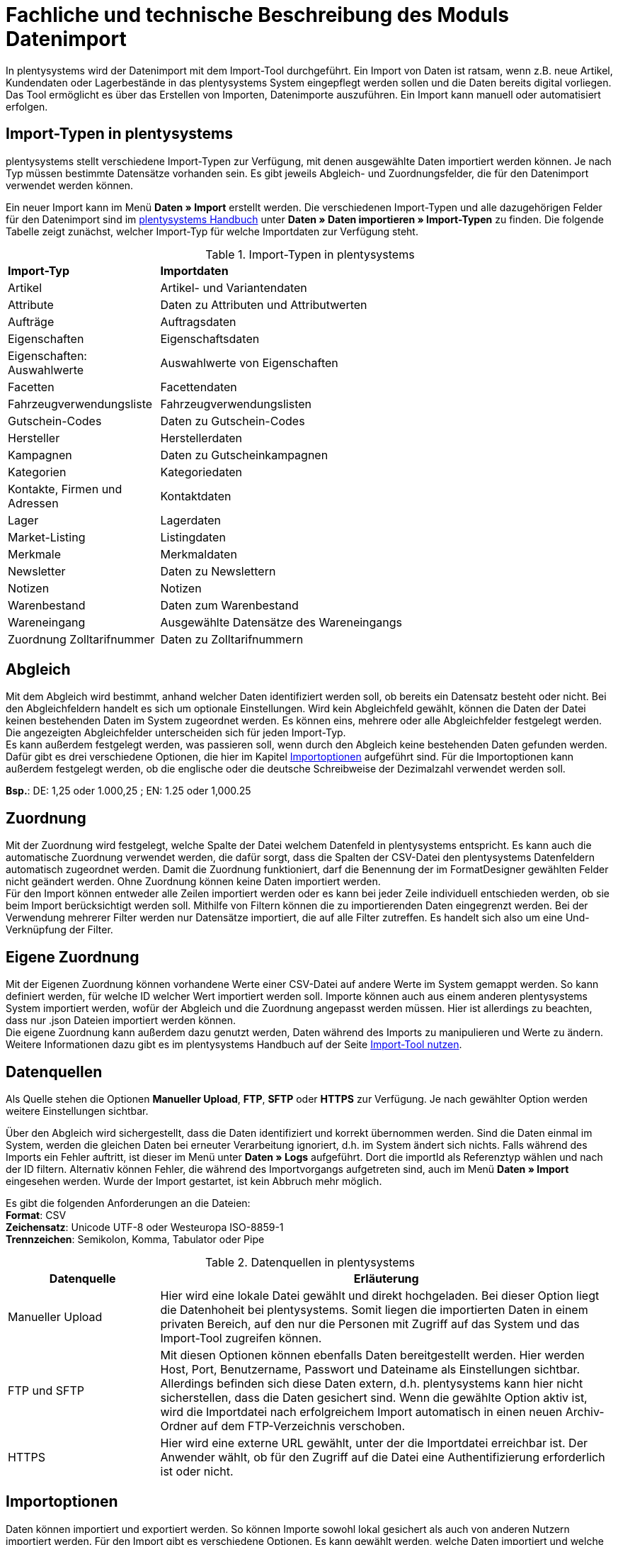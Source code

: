 = Fachliche und technische Beschreibung des Moduls Datenimport

In plentysystems wird der Datenimport mit dem Import-Tool durchgeführt. Ein Import von Daten ist ratsam, wenn z.B. neue Artikel, Kundendaten oder Lagerbestände in das plentysystems System eingepflegt werden sollen und die Daten bereits digital vorliegen. Das Tool ermöglicht es über das Erstellen von Importen, Datenimporte auszuführen. Ein Import kann manuell oder automatisiert erfolgen.

== Import-Typen in plentysystems

plentysystems stellt verschiedene Import-Typen zur Verfügung, mit denen ausgewählte Daten importiert werden können. Je nach Typ müssen bestimmte Datensätze vorhanden sein. Es gibt jeweils Abgleich- und Zuordnungsfelder, die für den Datenimport verwendet werden können.

Ein neuer Import kann im Menü *Daten » Import* erstellt werden.
Die verschiedenen Import-Typen und alle dazugehörigen Felder für den Datenimport sind im link:https://knowledge.plentymarkets.com/de-de/manual/main/daten/daten-importieren.html/[plentysystems Handbuch^] unter *Daten » Daten importieren » Import-Typen* zu finden. Die folgende Tabelle zeigt zunächst, welcher Import-Typ für welche Importdaten zur Verfügung steht.

[[import-typen]]
.Import-Typen in plentysystems
[cols="1,3"]
|====

|*Import-Typ* |*Importdaten*

|Artikel
|Artikel- und Variantendaten

|Attribute
|Daten zu Attributen und Attributwerten

|Aufträge
|Auftragsdaten

|Eigenschaften
|Eigenschaftsdaten

|Eigenschaften: Auswahlwerte
|Auswahlwerte von Eigenschaften

|Facetten
|Facettendaten

|Fahrzeugverwendungsliste
|Fahrzeugverwendungslisten

|Gutschein-Codes
|Daten zu Gutschein-Codes

|Hersteller
|Herstellerdaten

|Kampagnen
|Daten zu Gutscheinkampagnen

|Kategorien
|Kategoriedaten

|Kontakte, Firmen und Adressen
|Kontaktdaten

|Lager
|Lagerdaten

|Market-Listing
|Listingdaten

|Merkmale
|Merkmaldaten

|Newsletter
|Daten zu Newslettern

|Notizen
|Notizen

|Warenbestand
|Daten zum Warenbestand

|Wareneingang
|Ausgewählte Datensätze des Wareneingangs

|Zuordnung Zolltarifnummer
|Daten zu Zolltarifnummern
|====

== Abgleich

Mit dem Abgleich wird bestimmt, anhand welcher Daten identifiziert werden soll, ob bereits ein Datensatz besteht oder nicht. Bei den Abgleichfeldern handelt es sich um optionale Einstellungen. Wird kein Abgleichfeld gewählt, können die Daten der Datei keinen bestehenden Daten im System zugeordnet werden. Es können eins, mehrere oder alle Abgleichfelder festgelegt werden. Die angezeigten Abgleichfelder unterscheiden sich für jeden Import-Typ. +
Es kann außerdem festgelegt werden, was passieren soll, wenn durch den Abgleich keine bestehenden Daten gefunden werden. Dafür gibt es drei verschiedene Optionen, die hier im Kapitel <<#_importoptionen, Importoptionen>> aufgeführt sind. Für die Importoptionen kann außerdem festgelegt werden, ob die englische oder die deutsche Schreibweise der Dezimalzahl verwendet werden soll.

*Bsp.*:	DE: 1,25 oder 1.000,25 ; EN: 1.25 oder 1,000.25

== Zuordnung

Mit der Zuordnung wird festgelegt, welche Spalte der Datei welchem Datenfeld in plentysystems entspricht. Es kann auch die automatische Zuordnung verwendet werden, die dafür sorgt, dass die Spalten der CSV-Datei den plentysystems Datenfeldern automatisch zugeordnet werden. Damit die Zuordnung funktioniert, darf die Benennung der im FormatDesigner gewählten Felder nicht geändert werden. Ohne Zuordnung können keine Daten importiert werden. +
Für den Import können entweder alle Zeilen importiert werden oder es kann bei jeder Zeile individuell entschieden werden, ob sie beim Import berücksichtigt werden soll.
Mithilfe von Filtern können die zu importierenden Daten eingegrenzt werden. Bei der Verwendung mehrerer Filter werden nur Datensätze importiert, die auf alle Filter zutreffen. Es handelt sich also um eine Und-Verknüpfung der Filter.

== Eigene Zuordnung
Mit der Eigenen Zuordnung können vorhandene Werte einer CSV-Datei auf andere Werte im System gemappt werden. So kann definiert werden, für welche ID welcher Wert importiert werden soll. Importe können auch aus einem anderen plentysystems System importiert werden, wofür der Abgleich und die Zuordnung angepasst werden müssen. Hier ist allerdings zu beachten, dass nur .json Dateien importiert werden können. +
Die eigene Zuordnung kann außerdem dazu genutzt werden, Daten während des Imports zu manipulieren und Werte zu ändern. Weitere Informationen dazu gibt es im plentysystems Handbuch auf der Seite link:https://knowledge.plentymarkets.com/de-de/manual/main/daten/ElasticSync.html[Import-Tool nutzen^].

== Datenquellen
Als Quelle stehen die Optionen *Manueller Upload*, *FTP*, *SFTP* oder *HTTPS* zur Verfügung.
Je nach gewählter Option werden weitere Einstellungen sichtbar.

Über den Abgleich wird sichergestellt, dass die Daten identifiziert und korrekt übernommen werden. Sind die Daten einmal im System, werden die gleichen Daten bei erneuter Verarbeitung ignoriert, d.h. im System ändert sich nichts. Falls während des Imports ein Fehler auftritt, ist dieser im Menü unter *Daten » Logs* aufgeführt. Dort die importId als Referenztyp wählen und nach der ID filtern.
Alternativ können Fehler, die während des Importvorgangs aufgetreten sind, auch im Menü *Daten » Import* eingesehen werden.
Wurde der Import gestartet, ist kein Abbruch mehr möglich.

Es gibt die folgenden Anforderungen an die Dateien: +
*Format*: CSV +
*Zeichensatz*: Unicode UTF-8 oder Westeuropa ISO-8859-1 +
*Trennzeichen*: Semikolon, Komma, Tabulator oder Pipe

[[datenquellen-in-plentymarkets]]
.Datenquellen in plentysystems
[cols="1,3"]
|====
|*Datenquelle* |*Erläuterung*

|Manueller Upload
|Hier wird eine lokale Datei gewählt und direkt hochgeladen. Bei dieser Option liegt die Datenhoheit bei plentysystems. Somit liegen die importierten Daten in einem privaten Bereich, auf den nur die Personen mit Zugriff auf das System und das Import-Tool zugreifen können.

|FTP und SFTP
|Mit diesen Optionen können ebenfalls Daten bereitgestellt werden. Hier werden Host, Port, Benutzername, Passwort und Dateiname als Einstellungen sichtbar. Allerdings befinden sich diese Daten extern, d.h. plentysystems kann hier nicht sicherstellen, dass die Daten gesichert sind. Wenn die gewählte Option aktiv ist, wird die Importdatei nach erfolgreichem Import automatisch in einen neuen Archiv-Ordner auf dem FTP-Verzeichnis verschoben.

|HTTPS
|Hier wird eine externe URL gewählt, unter der die Importdatei erreichbar ist. Der Anwender wählt, ob für den Zugriff auf die Datei eine Authentifizierung erforderlich ist oder nicht.
|====

== Importoptionen
Daten können importiert und exportiert werden. So können Importe sowohl lokal gesichert als auch von anderen Nutzern importiert werden. Für den Import gibt es verschiedene Optionen. Es kann gewählt werden, welche Daten importiert und welche Daten aktualisiert werden sollen.

[[import-optionen]]
.Import-Optionen
[cols="1,3"]
|====

|Neue Daten importieren, vorhandene aktualisieren
|Wenn anhand der Abgleichfelder keine übereinstimmenden Daten gefunden wurden, wird ein neuer Datensatz, z.B. ein neuer Artikel oder ein neuer Auftrag, hinzugefügt. Gleichzeitig werden bereits vorhandene Daten aktualisiert.

|Nur vorhandene Daten aktualisieren
|Vorhandene Daten werden aktualisiert. Wenn anhand der Abgleichfelder keine übereinstimmenden Daten gefunden wurden, wird der Datensatz nicht importiert.

|Nur neue Daten importieren
|Es werden ausschließlich neue Datensätze importiert, für die anhand der Abgleichfelder keine übereinstimmenden Daten gefunden wurden.
|====

== Werte mit RegEx ersetzen

Damit eine CSV-Datei beim Import wie gewünscht berücksichtigt wird, kann die sog. *RegEx-Funktion* (Regular Expression) genutzt werden. Diese sorgt dafür, dass Daten anhand von Befehlen beim Import manipuliert werden und folglich in der CSV-Datei keine Änderungen mehr vorgenommen werden müssen. Diese Werte stehen somit nicht in der CSV-Datei, können aber importiert werden. +
Mit der RegEx-Funktion können außerdem feste *Eigene Werte* vergeben werden, die nicht in der CSV-Datei enthalten sind.

Die zwei folgenden Beispiele sollen den Vorgang näher veranschaulichen.

*Beispiel 1*: +
Input: “24.12.2017” +
Search pattern: /^(\d+)\.(\d+)\.(\d+)$/ +
Replace pattern: $3﹣$2﹣$1 +
Result: “2017-12-24”

*Beispiel 2*: +
Input: “Mustermann, Max” +
Search pattern: /^(\w+), (\w+)$/ +
Replace pattern: $2 $1 +
Result: “Max Mustermann”

== Import von Massendaten
Die Queue sorgt dafür, dass auch große Datenmengen importiert werden können. Noch vor dem Import wird die Importdatei in Pakete zerlegt und anschließend in sogenannten Jobs abgearbeitet. Ein Job besteht aus 750 Zeilen einer CSV-Datei. Jedoch werden auch Importdateien, die weniger als 750 Zeilen enthalten, zu einem Job. Wird ein Import gestartet, wird die CSV-Datei in die entsprechenden Jobs aufgeteilt und in die Queue eingereiht. In der Queue werden neue Jobs ständig abgerufen und die Importe werden abgearbeitet. Dabei gibt es zwei verschiedene Status. Der Status *Offene Jobs* bedeutet, dass es Jobs gibt, die sich noch in der Queue befinden und darauf warten, abgearbeitet zu werden. *Abgeschlossene Jobs* hingegen wurden bereits bearbeitet und die Daten dementsprechend importiert.

== Status von Importen einsehen

Im Menü *Daten » Status* können Informationen zum Status von Importen eingesehen werden. Die Übersicht enthält Details zum Fortschritt der Jobs sowie zu eventuellen Fehlern, die während des Importvorgangs aufgetreten sind. Die Importe können bis zu 7 Tage zurückverfolgt werden.
In der Detailansicht werden dem Nutzer die konkreten Fehlermeldungen sowie Angaben zu Herkunft und Art des Fehlers zur Verfügung gestellt. Anhand der Fehlermeldungen kann die CSV-Datei entsprechend abgeändert und der Import anschließend erneut gestartet werden.
